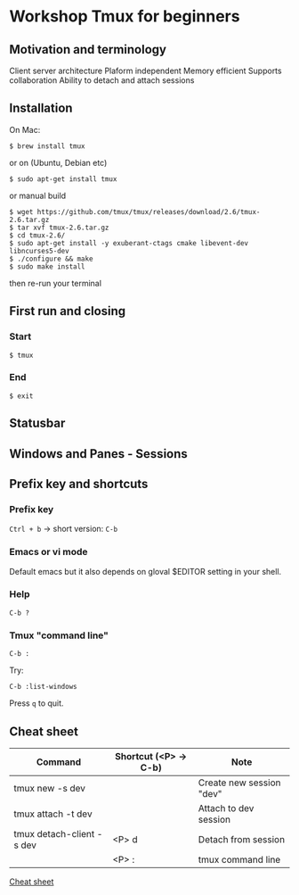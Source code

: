 * Workshop Tmux for beginners

** Motivation and terminology

Client server architecture
Plaform independent
Memory efficient
Supports collaboration
Ability to detach and attach sessions

** Installation

On Mac:

#+BEGIN_EXAMPLE
$ brew install tmux
#+END_EXAMPLE

or on (Ubuntu, Debian etc)

#+BEGIN_EXAMPLE
$ sudo apt-get install tmux
#+END_EXAMPLE

or manual build

#+BEGIN_EXAMPLE
$ wget https://github.com/tmux/tmux/releases/download/2.6/tmux-2.6.tar.gz
$ tar xvf tmux-2.6.tar.gz
$ cd tmux-2.6/
$ sudo apt-get install -y exuberant-ctags cmake libevent-dev libncurses5-dev
$ ./configure && make
$ sudo make install
#+END_EXAMPLE

then re-run your terminal

** First run and closing

*** Start

#+BEGIN_EXAMPLE
$ tmux
#+END_EXAMPLE

[[./assets/tmux_firs_start.png]]

*** End

#+BEGIN_EXAMPLE
$ exit
#+END_EXAMPLE

** Statusbar

[[./assets/tmux_status_bar_annotated.png]]

** Windows and Panes - Sessions

** Prefix key and shortcuts

*** Prefix key

~Ctrl + b~ -> short version: ~C-b~

*** Emacs or vi mode 

Default emacs but it also depends on gloval $EDITOR setting in your shell.

*** Help

~C-b ?~

[[./assets/tmux_help.png]]


*** Tmux "command line"

~C-b :~

Try:

#+BEGIN_EXAMPLE
C-b :list-windows
#+END_EXAMPLE

[[./assets/tmux_list_windows.png]]

Press ~q~ to quit.  

** Cheat sheet

| Command                   | Shortcut (<P> -> C-b) | Note                     |
|---------------------------+-----------------------+--------------------------|
| tmux new -s dev           |                       | Create new session "dev" |
| tmux attach -t dev        |                       | Attach to dev session    |
| tmux detach-client -s dev | <P> d                 | Detach from session      |
|                           | <P> :                 | tmux command line        |

   [[./tmux_beginners_cheatsheet.org][Cheat sheet]]
